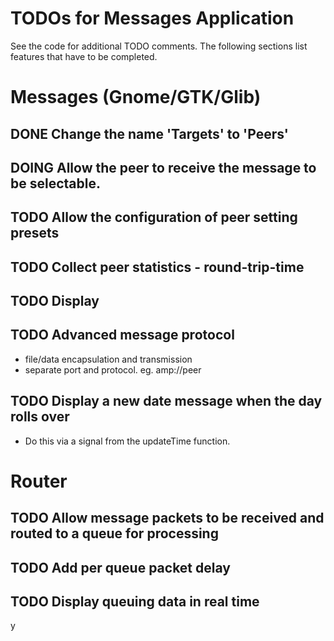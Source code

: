 * TODOs for Messages Application

See the code for additional TODO comments. The following sections list features
that have to be completed.

* Messages (Gnome/GTK/Glib)

** DONE Change the name 'Targets' to 'Peers'
CLOSED: [2021-04-22 Thu 05:40]
** DOING Allow the peer to receive the message to be selectable.
** TODO Allow the configuration of peer setting presets
** TODO Collect peer statistics - round-trip-time
** TODO Display
** TODO Advanced message protocol
- file/data encapsulation and transmission
- separate port and protocol. eg. amp://peer 

** TODO Display a new date message when the day rolls over
- Do this via a signal from the updateTime function.

* Router 

** TODO Allow message packets to be received and routed to a queue for processing
** TODO Add per queue packet delay
** TODO Display queuing data in real time

y
